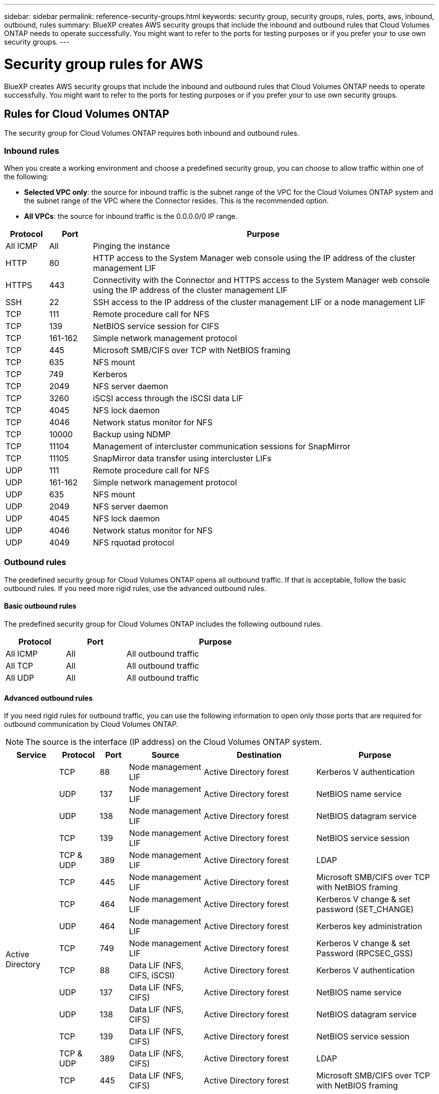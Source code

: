 ---
sidebar: sidebar
permalink: reference-security-groups.html
keywords: security group, security groups, rules, ports, aws, inbound, outbound, rules
summary: BlueXP creates AWS security groups that include the inbound and outbound rules that Cloud Volumes ONTAP needs to operate successfully. You might want to refer to the ports for testing purposes or if you prefer your to use own security groups.
---

= Security group rules for AWS
:hardbreaks:
:nofooter:
:icons: font
:linkattrs:
:imagesdir: ./media/

[.lead]
BlueXP creates AWS security groups that include the inbound and outbound rules that Cloud Volumes ONTAP needs to operate successfully. You might want to refer to the ports for testing purposes or if you prefer your to use own security groups.

== Rules for Cloud Volumes ONTAP

The security group for Cloud Volumes ONTAP requires both inbound and outbound rules.

=== Inbound rules

When you create a working environment and choose a predefined security group, you can choose to allow traffic within one of the following:

* *Selected VPC only*: the source for inbound traffic is the subnet range of the VPC for the Cloud Volumes ONTAP system and the subnet range of the VPC where the Connector resides. This is the recommended option.

* *All VPCs*: the source for inbound traffic is the 0.0.0.0/0 IP range.

[cols="10,10,80",width=100%,options="header"]
|===

| Protocol
| Port
| Purpose

| All ICMP | All | Pinging the instance
| HTTP | 80 |	HTTP access to the System Manager web console using the IP address of the cluster management LIF
| HTTPS |	443 |	Connectivity with the Connector and HTTPS access to the System Manager web console using the IP address of the cluster management LIF
| SSH |	22 | SSH access to the IP address of the cluster management LIF or a node management LIF
| TCP |	111 |	Remote procedure call for NFS
| TCP |	139 | NetBIOS service session for CIFS
| TCP |	161-162 |	Simple network management protocol
| TCP |	445 |	Microsoft SMB/CIFS over TCP with NetBIOS framing
| TCP |	635 |	NFS mount
| TCP |	749 |	Kerberos
| TCP |	2049 |	NFS server daemon
| TCP |	3260 |	iSCSI access through the iSCSI data LIF
| TCP |	4045 |	NFS lock daemon
| TCP | 4046 | Network status monitor for NFS
| TCP |	10000 |	Backup using NDMP
| TCP |	11104 |	Management of intercluster communication sessions for SnapMirror
| TCP | 11105 | SnapMirror data transfer using intercluster LIFs
| UDP |	111 | Remote procedure call for NFS
| UDP |	161-162 |	Simple network management protocol
| UDP |	635 |	NFS mount
| UDP |	2049 | NFS server daemon
| UDP |	4045 | NFS lock daemon
| UDP | 4046 | Network status monitor for NFS
| UDP | 4049 | NFS rquotad protocol

|===

=== Outbound rules

The predefined security group for Cloud Volumes ONTAP opens all outbound traffic. If that is acceptable, follow the basic outbound rules. If you need more rigid rules, use the advanced outbound rules.

==== Basic outbound rules

The predefined security group for Cloud Volumes ONTAP includes the following outbound rules.

[cols=3*,options="header",width=70%,cols="20,20,60"]
|===

| Protocol
| Port
| Purpose

| All ICMP |	All |	All outbound traffic
| All TCP |	All |	All outbound traffic
| All UDP |	All |	All outbound traffic

|===

==== Advanced outbound rules

If you need rigid rules for outbound traffic, you can use the following information to open only those ports that are required for outbound communication by Cloud Volumes ONTAP.

NOTE: The source is the interface (IP address) on the Cloud Volumes ONTAP system.

[cols="10,10,6,20,20,34",width=100%,options="header"]
|===

| Service
| Protocol
| Port
| Source
| Destination
| Purpose

.18+| Active Directory | TCP | 88 | Node management LIF | Active Directory forest | Kerberos V authentication
| UDP | 137 | Node management LIF | Active Directory forest | NetBIOS name service
| UDP | 138 | Node management LIF | Active Directory forest | NetBIOS datagram service
| TCP | 139 | Node management LIF | Active Directory forest | NetBIOS service session
| TCP & UDP | 389  | Node management LIF | Active Directory forest | LDAP
| TCP | 445 | Node management LIF | Active Directory forest | Microsoft SMB/CIFS over TCP with NetBIOS framing
| TCP | 464 | Node management LIF | Active Directory forest | Kerberos V change & set password (SET_CHANGE)
| UDP | 464 | Node management LIF | Active Directory forest | Kerberos key administration
| TCP | 749 | Node management LIF | Active Directory forest | Kerberos V change & set Password (RPCSEC_GSS)
| TCP | 88 | Data LIF (NFS, CIFS, iSCSI) | Active Directory forest | Kerberos V authentication
| UDP | 137 | Data LIF (NFS, CIFS) | Active Directory forest | NetBIOS name service
| UDP | 138 | Data LIF (NFS, CIFS) | Active Directory forest | NetBIOS datagram service
| TCP | 139 | Data LIF (NFS, CIFS) | Active Directory forest | NetBIOS service session
| TCP & UDP | 389 | Data LIF (NFS, CIFS) | Active Directory forest | LDAP
| TCP | 445 | Data LIF (NFS, CIFS) | Active Directory forest | Microsoft SMB/CIFS over TCP with NetBIOS framing
| TCP | 464 | Data LIF (NFS, CIFS) | Active Directory forest | Kerberos V change & set password (SET_CHANGE)
| UDP | 464 | Data LIF (NFS, CIFS) | Active Directory forest | Kerberos key administration
| TCP | 749 | Data LIF (NFS, CIFS) | Active Directory forest | Kerberos V change & set password (RPCSEC_GSS)
.3+| AutoSupport | HTTPS | 443 | Node management LIF | support.netapp.com | AutoSupport (HTTPS is the default)
| HTTP | 80 | Node management LIF | support.netapp.com | AutoSupport (only if the transport protocol is changed from HTTPS to HTTP)
| TCP | 3128 | Node management LIF | Connector | Sending AutoSupport messages through a proxy server on the Connector, if an outbound internet connection isn't available
| Backup to S3 | TCP | 5010 | Intercluster LIF | Backup endpoint or restore endpoint | Back up and restore operations for the Backup to S3 feature
.3+| Cluster | All traffic | All traffic | All LIFs on one node | All LIFs on the other node | Intercluster communications (Cloud Volumes ONTAP HA only)
| TCP | 3000 | Node management LIF | HA mediator | ZAPI calls (Cloud Volumes ONTAP HA only)
| ICMP | 1 | Node management LIF | HA mediator | Keep alive (Cloud Volumes ONTAP HA only)
| Configuration backups | HTTP | 80 | Node management LIF | http://<connector-IP-address>/occm/offboxconfig | Send configuration backups to the Connector. link:https://docs.netapp.com/us-en/ontap/system-admin/node-cluster-config-backed-up-automatically-concept.html[Learn about configuration backup files^].
| DHCP | UDP | 68 | Node management LIF | DHCP | DHCP client for first-time setup
| DHCPS | UDP | 67 | Node management LIF | DHCP | DHCP server
| DNS | UDP | 53 | Node management LIF and data LIF (NFS, CIFS) | DNS | DNS
| NDMP | TCP | 18600–18699 | Node management LIF | Destination servers | NDMP copy
| SMTP | TCP | 25 | Node management LIF | Mail server | SMTP alerts, can be used for AutoSupport
.4+| SNMP | TCP | 161 | Node management LIF | Monitor server | Monitoring by SNMP traps
| UDP | 161 | Node management LIF | Monitor server | Monitoring by SNMP traps
| TCP | 162 | Node management LIF | Monitor server | Monitoring by SNMP traps
| UDP | 162 | Node management LIF | Monitor server | Monitoring by SNMP traps
.2+| SnapMirror | TCP | 11104 | Intercluster LIF | ONTAP intercluster LIFs | Management of intercluster communication sessions for SnapMirror
| TCP | 11105 | Intercluster LIF | ONTAP intercluster LIFs | SnapMirror data transfer
| Syslog | UDP | 514 | Node management LIF | Syslog server | Syslog forward messages

|===

== Rules for the HA mediator external security group

The predefined external security group for the Cloud Volumes ONTAP HA mediator includes the following inbound and outbound rules.

=== Inbound rules

The source for inbound rules is 0.0.0.0/0.

[cols=3*,options="header",width=70%,cols="20,20,60"]
|===

| Protocol
| Port
| Purpose

| SSH |	22 | SSH connections to the HA mediator
| TCP |	3000 | RESTful API access from the Connector

|===

=== Outbound rules

The predefined security group for the HA mediator opens all outbound traffic. If that is acceptable, follow the basic outbound rules. If you need more rigid rules, use the advanced outbound rules.

==== Basic outbound rules

The predefined security group for the HA mediator includes the following outbound rules.

[cols=3*,options="header",width=70%,cols="20,20,60"]
|===

| Protocol
| Port
| Purpose

| All TCP |	All |	All outbound traffic
| All UDP |	All |	All outbound traffic

|===

==== Advanced outbound rules

If you need rigid rules for outbound traffic, you can use the following information to open only those ports that are required for outbound communication by the HA mediator.

[cols="10,10,30,40",width=70%,options="header"]
|===

| Protocol
| Port
| Destination
| Purpose

| HTTP | 80 | Connector IP address | Download upgrades for the mediator
| HTTPS | 443 | AWS API services | Assist with storage failover
| UDP | 53 | AWS API services | Assist with storage failover

|===

NOTE: Rather than open ports 443 and 53, you can create an interface VPC endpoint from the target subnet to the AWS EC2 service.

== Rules for the HA configuration internal security group

The predefined internal security group for a Cloud Volumes ONTAP HA configuration includes the following rules. This security group enables communication between the HA nodes and between the mediator and the nodes.

BlueXP always creates this security group. You do not have the option to use your own.

=== Inbound rules

The predefined security group includes the following inbound rules.

[cols=3*,options="header",width=70%,cols="20,20,60"]
|===

| Protocol
| Port
| Purpose

| All traffic | All | Communication between the HA mediator and HA nodes

|===

=== Outbound rules

The predefined security group includes the following outbound rules.

[cols=3*,options="header",width=70%,cols="20,20,60"]
|===

| Protocol
| Port
| Purpose

| All traffic |	All | Communication between the HA mediator and HA nodes

|===

== Rules for the Connector

https://docs.netapp.com/us-en/cloud-manager-setup-admin/reference-ports-aws.html[View security group rules for the Connector^]